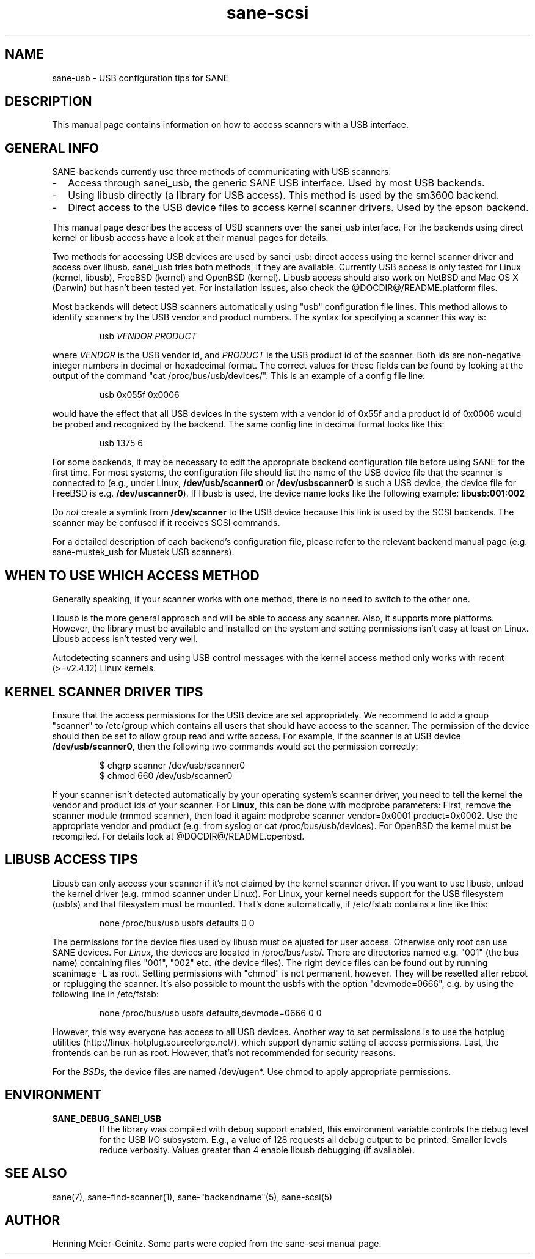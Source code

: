 .TH sane-scsi 5 "06 Jul 2002"
.IX sane-usb
.SH NAME
sane-usb - USB configuration tips for SANE
.SH DESCRIPTION
This manual page contains information on how to access scanners
with a USB interface.
.SH GENERAL INFO
SANE-backends currently use three methods of communicating with USB scanners: 
.TP 2
-
Access through sanei_usb, the generic SANE USB interface. Used by most
USB backends.
.TP
- 
Using libusb directly (a library for USB access). This method is used by the
sm3600 backend.
.TP
- 
Direct access to the USB device files to access kernel scanner drivers. Used
by the epson backend.
.PP
This manual page describes the access of USB scanners over the sanei_usb
interface. For the backends using direct kernel or libusb access have a look
at their manual pages for details.
.PP
Two methods for accessing USB devices are used by sanei_usb: direct access
using the kernel scanner driver and access over libusb. sanei_usb tries both
methods, if they are available. Currently USB access is only tested for Linux
(kernel, libusb), FreeBSD (kernel) and OpenBSD (kernel). Libusb access should
also work on NetBSD and Mac OS X (Darwin) but hasn't been tested yet. For
installation issues, also check the @DOCDIR@/README.platform files.
.PP
Most backends will detect USB scanners automatically using "usb" configuration
file lines. This method allows to identify scanners by the USB vendor and
product numbers.  The syntax for specifying a scanner this way is:
.PP
.RS
usb
.I VENDOR PRODUCT
.RE
.PP
where
.I VENDOR
is the USB vendor id, and
.I PRODUCT
is the USB product id of the scanner. Both ids are non-negative integer
numbers in decimal or hexadecimal format. The correct values for these fields
can be found by looking at the output of the command "cat
/proc/bus/usb/devices/".  This is an example of a config file line:
.PP
.RS
usb 0x055f 0x0006
.RE
.PP
would have the effect that all USB devices in the system with a vendor id of
0x55f and a product id of 0x0006 would be probed and recognized by the
backend. The same config line in decimal format looks like this:
.PP
.RS
usb 1375 6
.RE
.PP
For some backends, it may be necessary to edit the appropriate backend
configuration file before using SANE for the first time.  For most systems,
the configuration file should list the name of the USB device file that the
scanner is connected to (e.g., under Linux,
.B /dev/usb/scanner0
or
.B /dev/usbscanner0
is such a USB device, the device file for FreeBSD is e.g.
.BR /dev/uscanner0 ).
If libusb is used, the device name looks like the following example:
.B libusb:001:002
.PP
Do
.I not
create a symlink from
.B /dev/scanner
to the USB device because this link is used by the SCSI backends. The scanner
may be confused if it receives SCSI commands. 
.PP
For a detailed description of each backend's configuration file, please refer
to the relevant backend manual page (e.g. sane-mustek_usb for Mustek USB
scanners).
.PP

.SH WHEN TO USE WHICH ACCESS METHOD
Generally speaking, if your scanner works with one method, there is no need
to switch to the other one.
.PP
Libusb is the more general approach and will be able to access any
scanner. Also, it supports more platforms. However, the library must be
available and installed on the system and setting permissions isn't easy at
least on Linux. Libusb access isn't tested very well.
.PP
Autodetecting scanners and using USB control messages with the kernel access
method only works with recent (>=v2.4.12) Linux kernels.

.SH KERNEL SCANNER DRIVER TIPS
Ensure that the access permissions for the USB device are set appropriately.
We recommend to add a group "scanner" to /etc/group which contains all users
that should have access to the scanner.  The permission of the device should
then be set to allow group read and write access.  For example, if the scanner
is at USB device
.BR /dev/usb/scanner0 ,
then the following two commands would set the permission correctly:
.PP
.RS
$ chgrp scanner /dev/usb/scanner0
.br
$ chmod 660 /dev/usb/scanner0
.RE
.PP
If your scanner isn't detected automatically by your operating system's
scanner driver, you need to tell the kernel the vendor and product ids of your
scanner. For 
.BR Linux ,
this can be done with modprobe parameters: First, remove the scanner module
(rmmod scanner), then load it again: modprobe scanner vendor=0x0001
product=0x0002. Use the appropriate vendor and product (e.g. from syslog or
cat /proc/bus/usb/devices). For OpenBSD the kernel must be recompiled. For
details look at @DOCDIR@/README.openbsd.

.SH LIBUSB ACCESS TIPS
Libusb can only access your scanner if it's not claimed by the kernel scanner
driver. If you want to use libusb, unload the kernel driver (e.g. rmmod
scanner under Linux). For Linux, your kernel needs support for the USB
filesystem (usbfs) and that filesystem must be mounted. That's done
automatically, if /etc/fstab contains a line like this:
.PP
.RS
none /proc/bus/usb usbfs defaults  0  0
.RE
.PP
The permissions for the device files used by libusb must be ajusted for user
access. Otherwise only root can use SANE devices. For
.IR Linux ,
the devices are located in /proc/bus/usb/. There are directories named
e.g. "001" (the bus name) containing files "001", "002" etc. (the device
files). The right device files can be found out by running scanimage -L as
root. Setting permissions with "chmod" is not permanent, however. They will be
resetted after reboot or replugging the scanner. It's also possible to mount
the usbfs with the option "devmode=0666", e.g. by using the following line in
/etc/fstab:
.PP
.RS
none /proc/bus/usb usbfs defaults,devmode=0666  0  0
.RE
.PP
However, this way everyone has access to all USB devices. Another way to set
permissions is to use the hotplug utilities
(http://linux-hotplug.sourceforge.net/), which support dynamic setting of
access permissions. Last, the frontends can be run as root. However, that's
not recommended for security reasons.
.PP
For the
.IR BSDs,
the device files are named /dev/ugen*. Use chmod to apply appropriate
permissions.

.SH ENVIRONMENT
.TP
.B SANE_DEBUG_SANEI_USB
If the library was compiled with debug support enabled, this
environment variable controls the debug level for the USB I/O
subsystem.  E.g., a value of 128 requests all debug output to be
printed.  Smaller levels reduce verbosity. Values greater than 4 enable
libusb debugging (if available).
.SH "SEE ALSO"
sane(7), sane\-find\-scanner(1), sane\-"backendname"(5), sane-scsi(5)
.SH AUTHOR
Henning Meier-Geinitz. Some parts were copied from the sane-scsi manual page.
